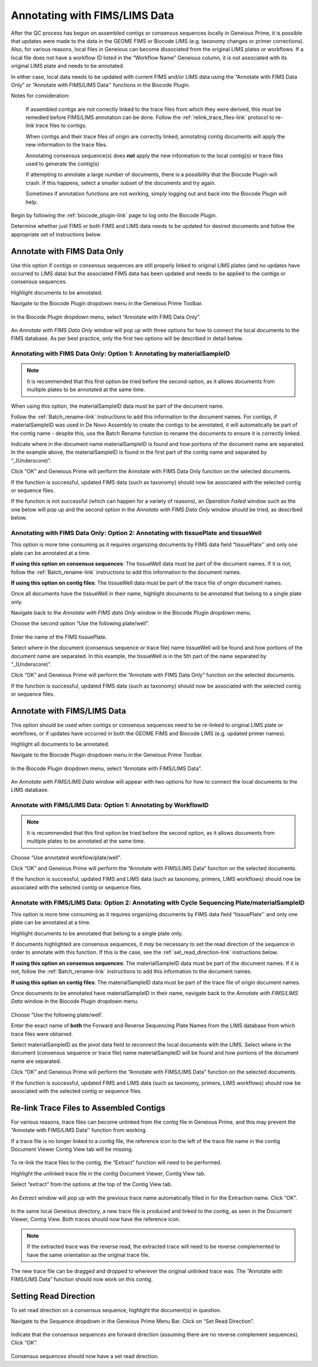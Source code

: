 .. _Annotating_FIMS_LIMS-link:

Annotating with FIMS/LIMS Data
===============================

After the QC process has begun on assembled contigs or consensus sequences locally in Geneious Prime, it is possible that updates were made to the data in the GEOME FIMS or Biocode LIMS (e.g. taxonomy changes or primer corrections). Also, for various reasons, local files in Geneious can become dissociated from the original LIMS plates or workflows. If a local file does not have a workflow ID listed in the “Workflow Name” Geneious column, it is not associated with its original LIMS plate and needs to be annotated. 

In either case, local data needs to be updated with current FIMS and/or LIMS data using the “Annotate with FIMS Data Only” or “Annotate with FIMS/LIMS Data'' functions in the Biocode Plugin. 

Notes for consideration: 

  If assembled contigs are not correctly linked to the trace files from which they were derived, this must be remedied before FIMS/LIMS annotation can be done. Follow the :ref:`relink_trace_files-link` protocol to re-link trace files to contigs.

  When contigs and their trace files of origin are correctly linked, annotating contig documents will apply the new information to the trace files.

  Annotating consensus sequence(s) does **not** apply the new information to the local contig(s) or trace files used to generate the contig(s)

  If attempting to annotate a large number of documents, there is a possibility that the Biocode Plugin will crash. If this happens, select a smaller subset of the documents and try again.  
  
  Sometimes if annotation functions are not working, simply logging out and back into the Biocode Plugin will help.

Begin by following the :ref:`biocode_plugin-link` page to log onto the Biocode Plugin. 

Determine whether just FIMS or both FIMS and LIMS data needs to be updated for desired documents and follow the appropriate set of instructions below.


Annotate with FIMS Data Only
----------------------------
Use this option if contigs or consensus sequences are still properly linked to original LIMS plates (and no updates have occurred to LIMS data) but the associated FIMS data has been updated and needs to be applied to the contigs or consensus sequences. 

Highlight documents to be annotated.

Navigate to the Biocode Plugin dropdown menu in the Geneious Prime Toolbar.

.. figure:: /images/Biocode_PlugIn_dropdown.png
  :align: center
  :target: /en/latest/_images/Biocode_PlugIn_dropdown.png

In the Biocode Plugin dropdown menu, select “Annotate with FIMS Data Only”.

.. figure:: /images/Annotate_FIMS_dropdown.png
  :align: center
  :target: /en/latest/_images/Annotate_FIMS_dropdown.png

An *Annotate with FIMS Data Only* window will pop up with three options for how to connect the local documents to the FIMS database. As per best practice, only the first two options will be described in detail below.

.. figure:: /images/Annotate_fims.png
  :align: center
  :target: /en/latest/_images/Annotate_fims.png
  

Annotating with FIMS Data Only: Option 1: Annotating by materialSampleID
^^^^^^^^^^^^^^^^^^^^^^^^^^^^^^^^^^^^^^^^^^^^^^^^^^^^^^^^^^^^^^^^^^^^^^^^
.. note::
        It is recommended that this first option be tried before the second option, as it allows documents from multiple plates to be annotated at the same time. 

When using this option, the materialSampleID data must be part of the document name. 

Follow the :ref:`Batch_rename-link` instructions to add this information to the document names. 
For contigs, if materialSampleID was used in De Novo Assembly to create the contigs to be annotated, it will automatically be part of the contig name - despite this, use the Batch Rename function to rename the documents to ensure it is correctly linked.

Indicate where in the document name materialSampleID is found and how portions of the document name are separated. In the example above, the materialSampleID is found in the first part of the contig name and separated by “_(Underscore)”. 

Click “OK” and Geneious Prime will perform the Annotate with FIMS Data Only function on the selected documents. 

If the function is successful, updated FIMS data (such as taxonomy) should now be associated with the selected contig or sequence files. 

If the function is not successful (which can happen for a variety of reasons), an *Operation Failed* window such as the one below will pop up and the second option in the *Annotate with FIMS Data Only* window should be tried, as described below.

.. figure:: /images/Annotate_fims_opfailed.png
  :align: center
  :target: /en/latest/_images/Annotate_fims_opfailed.png
  

Annotating with FIMS Data Only: Option 2: Annotating with tissuePlate and tissueWell
^^^^^^^^^^^^^^^^^^^^^^^^^^^^^^^^^^^^^^^^^^^^^^^^^^^^^^^^^^^^^^^^^^^^^^^^^^^^^^^^^^^^^^
This option is more time consuming as it requires organizing documents by FIMS data field “tissuePlate'' and only one plate can be annotated at a time. 

**If using this option on consensus sequences**: The tissueWell data must be part of the document names. If it is not, follow the :ref:`Batch_rename-link` instructions to add this information to the document names.

**If using this option on contig files**: The tissueWell data must be part of the trace file of origin document names.

Once all documents have the tissueWell in their name, highlight documents to be annotated that belong to a single plate only.

Navigate back to the *Annotate with FIMS data Only* window in the Biocode Plugin dropdown menu.

Choose the second option “Use the following plate/well”.

.. figure:: /images/Annotate_fims2.png
  :align: center
  :target: /en/latest/_images/Annotate_fims2.png

Enter the name of the FIMS tissuePlate.

Select where in the document (consensus sequence or trace file) name tissueWell will be found and how portions of the document name are separated. In this example, the tissueWell is in the 5th part of the name separated by “_(Underscore)”. 

Click “OK” and Geneious Prime will perform the “Annotate with FIMS Data Only” function on the selected documents. 

If the function is successful, updated FIMS data (such as taxonomy) should now be associated with the selected contig or sequence files.


Annotate with FIMS/LIMS Data
-----------------------------

This option should be used when contigs or consensus sequences need to be re-linked to original LIMS plate or workflows, or if updates have occurred in both the GEOME FIMS and Biocode LIMS (e.g. updated primer names).

Highlight all documents to be annotated. 

Navigate to the Biocode Plugin dropdown menu in the Geneious Prime Toolbar.

.. figure:: /images/Biocode_PlugIn_dropdown2.png
  :align: center
  :target: /en/latest/_images/Biocode_PlugIn_dropdown2.png

In the Biocode Plugin dropdown menu, select “Annotate with FIMS/LIMS Data”.

.. figure:: /images/Annotate_FIMS_LIMS_dropdown.png
  :align: center
  :target: /en/latest/_images/Annotate_FIMS_LIMS_dropdown.png

An *Annotate with FIMS/LIMS Data* window will appear with two options for how to connect the local documents to the LIMS database.

.. figure:: /images/annotate_fims_lims.png
  :align: center
  :target: /en/latest/_images/annotate_fims_lims.png


Annotate with FIMS/LIMS Data: Option 1: Annotating by WorkflowID
^^^^^^^^^^^^^^^^^^^^^^^^^^^^^^^^^^^^^^^^^^^^^^^^^^^^^^^^^^^^^^^^^

.. note::
        It is recommended that this first option be tried before the second option, as it allows documents from multiple plates to be annotated at the same time. 

Choose “Use annotated workflow/plate/well”.

Click “OK” and Geneious Prime will perform the “Annotate with FIMS/LIMS Data” function on the selected documents.

If the function is successful, updated FIMS and LIMS data (such as taxonomy, primers, LIMS workflows) should now be associated with the selected contig or sequence files.


Annotate with FIMS/LIMS Data: Option 2: Annotating with Cycle Sequencing Plate/materialSampleID
^^^^^^^^^^^^^^^^^^^^^^^^^^^^^^^^^^^^^^^^^^^^^^^^^^^^^^^^^^^^^^^^^^^^^^^^^^^^^^^^^^^^^^^^^^^^^^^
This option is more time consuming as it requires organizing documents by FIMS data field “tissuePlate'' and only one plate can be annotated at a time. 

Highlight documents to be annotated that belong to a single plate only.

If documents highlighted are consensus sequences, it *may* be necessary to set the read direction of the sequence in order to annotate with this function. If this is the case, see the :ref:`set_read_direction-link` instructions below. 

**If using this option on consensus sequences**: The materialSampleID data must be part of the document names. If it is not, follow the :ref:`Batch_rename-link` instructions to add this information to the document names.

**If using this option on contig files**: The materialSamplelD data must be part of the trace file of origin document names.

Once documents to be annotated have materialSampleID in their name, navigate back to the *Annotate with FIMS/LIMS Data* window in the Biocode Plugin dropdown menu.

.. figure:: /images/annotate_fims_lims2.png
  :align: center
  :target: /en/latest/_images/annotate_fims_lims2.png

Choose “Use the following plate/well’.

Enter the exact name of **both** the Forward and Reverse Sequencing Plate Names from the LIMS database from which trace files were obtained.

Select materialSampleID as the pivot data field to reconnect the local documents with the LIMS. Select where in the document (consensus sequence or trace file) name materialSampleID will be found and how portions of the document name are separated.

Click “OK” and Geneious Prime will perform the “Annotate with FIMS/LIMS Data” function on the selected documents. 

If the function is successful, updated FIMS and LIMS data (such as taxonomy, primers, LIMS workflows) should now be associated with the selected contig or sequence files.


.. _relink_trace_files-link:

Re-link Trace Files to Assembled Contigs
----------------------------------------

For various reasons, trace files can become unlinked from the contig file in Geneious Prime, and this may prevent the “Annotate with FIMS/LIMS Data'' function from working. 

If a trace file is no longer linked to a contig file, the reference icon to the left of the trace file name in the contig Document Viewer Contig View tab will be missing.

.. figure:: /images/relink_traces1.png
  :align: center
  :target: /en/latest/_images/relink_traces1.png

To re-link the trace files to the contig, the “Extract” function will need to be performed. 

Highlight the unlinked trace file in the contig Document Viewer, Contig View tab.

Select “extract” from the options at the top of the Contig View tab.

.. figure:: /images/relink_traces2.png
  :align: center
  :target: /en/latest/_images/relink_traces2.png

An *Extract* window will pop up with the previous trace name automatically filled in for the Extraction name. Click “OK”.

.. figure:: /images/relink_traces3.png
  :align: center
  :target: /en/latest/_images/relink_traces3.png

In the same local Geneious directory, a new trace file is produced and linked to the contig, as seen in the Document Viewer, Contig View. Both traces should now have the reference icon.

.. figure:: /images/relink_traces4.png
  :align: center
  :target: /en/latest/_images/relink_traces4.png

.. note:: 
         If the extracted trace was the reverse read, the extracted trace will need to be reverse complemented to have the same orientation as the original trace file.

The new trace file can be dragged and dropped to wherever the original unlinked trace was. The ”Annotate with FIMS/LIMS Data” function should now work on this contig.


.. _set_read_direction-link:

Setting Read Direction
----------------------

To set read direction on a consensus sequence, highlight the document(s) in question. 

Navigate to the Sequence dropdown in the Geneious Prime Menu Bar. Click on “Set Read Direction”.

.. figure:: /images/set_read_direction.png
  :align: center
  :target: /en/latest/_images/set_read_direction.png

Indicate that the consensus sequences are forward direction (assuming there are no reverse complement sequences). Click “OK”.

.. figure:: /images/set_read_direction2.png
  :align: center
  :target: /en/latest/_images/set_read_direction2.png

Consensus sequences should now have a set read direction.



